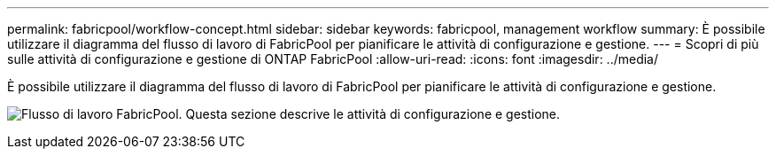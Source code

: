 ---
permalink: fabricpool/workflow-concept.html 
sidebar: sidebar 
keywords: fabricpool, management workflow 
summary: È possibile utilizzare il diagramma del flusso di lavoro di FabricPool per pianificare le attività di configurazione e gestione. 
---
= Scopri di più sulle attività di configurazione e gestione di ONTAP FabricPool
:allow-uri-read: 
:icons: font
:imagesdir: ../media/


[role="lead"]
È possibile utilizzare il diagramma del flusso di lavoro di FabricPool per pianificare le attività di configurazione e gestione.

image:fabricpool-management-workflow.gif["Flusso di lavoro FabricPool. Questa sezione descrive le attività di configurazione e gestione."]
